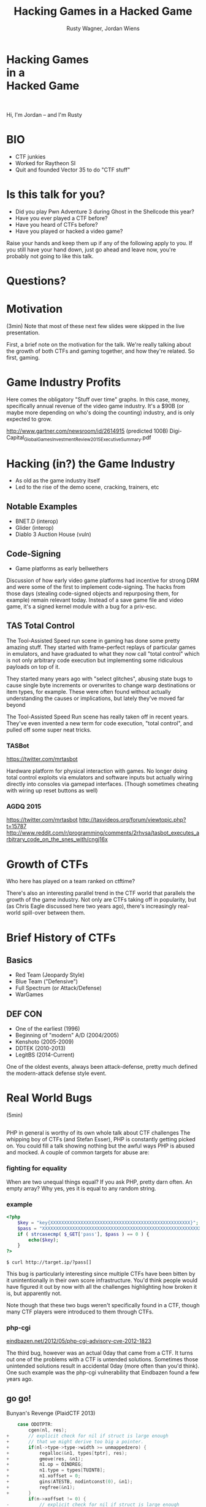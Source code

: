 #+Title: Hacking Games in a Hacked Game
#+Author: Rusty Wagner, Jordan Wiens
#+Email: rusty@vector35.com, jordan@vector35.com
#+STARTUP: showall
#+OPTIONS: reveal_center:t reveal_progress:t reveal_history:t reveal_control:t
#+OPTIONS: reveal_mathjax:nil reveal_rolling_links:nil reveal_keyboard:t reveal_overview:t num:nil
#+OPTIONS: reveal_width:1024 reveal_height:768 reveal_title_slide:nil
#+OPTIONS: toc:nil
#+REVEAL_MARGIN: 0.1
#+REVEAL_MIN_SCALE: 0.1
#+REVEAL_MAX_SCALE: 3.5
#+REVEAL_ROOT: ./reveal.js
#+REVEAL_TRANS: none
#+REVEAL_SPEED: 0.01
#+REVEAL_THEME: vector35
#+REVEAL_HLEVEL: 1
#+REVEAL_POSTAMBLE: 
#+REVEAL_PLUGINS: (highlight markdown notes)
#+REVEAL_EXTRA_JS: { src: './js/Chart.min.js', async: true , callback: function() { Chart.renderChart(); } }, { src: './js/Chart.StackedBar.js', async: true }
#+MACRO: NL @@latex:\\@@ @@html:<BR>@@
#+MACRO: SP @@latex:\,@@ @@html:&nbsp;@@

* Hacking Games{{{NL}}}in a{{{NL}}}Hacked Game                       
[[./images/rusty-hs.jpg]] [[./images/jordan-hs.jpg]] {{{NL}}}
[[./images/wide-black-small.png]]
#+BEGIN_NOTES
Hi, I'm Jordan -- and I'm Rusty
#+END_NOTES

* BIO                                                                
- CTF junkies
- Worked for Raytheon SI
- Quit and founded Vector 35 to do "CTF stuff"

* Is this talk for you?
- Did you play Pwn Adventure 3 during Ghost in the Shellcode this year?
- Have you ever played a CTF before?
- Have you heard of CTFs before?
- Have you played or hacked a video game?
#+BEGIN_NOTES
Raise your hands and keep them up if any of the following apply to you.  If you
still have your hand down, just go ahead and leave now, you're probably not
going to like this talk.
#+END_NOTES

* Questions?
:PROPERTIES:
:reveal_background: ./images/confused.jpg
:reveal_background_trans: none
:END:      

* Motivation                                                         
#+BEGIN_NOTES
(3min)
Note that most of these next few slides were skipped in the live presentation.

First, a brief note on the motivation for the talk. We're really talking about
the growth of both CTFs and gaming together, and how they're related. So first,
gaming.
#+END_NOTES

* Game Industry Profits                                              
[[./images/digicapital.png]]
#+BEGIN_NOTES
	Here comes the obligatory "Stuff over time" graphs. In this case, money,
	specifically annual revenue of the video game industry. It's a $90B (or
	maybe more depending on who's doing the counting) industry, and is only
	expected to grow.

	http://www.gartner.com/newsroom/id/2614915 (predicted 100B)
	Digi-Capital_Global_Games_Investment_Review_2015_Executive_Summary.pdf
#+END_NOTES

* Hacking (in?) the Game Industry                                    
- As old as the game industry itself
- Led to the rise of the demo scene, cracking, trainers, etc
[[./images/sanderfocus_animation.gif]]

** Notable Examples
- BNET.D (interop)
- Glider (interop)
- Diablo 3 Auction House (vuln)
[[./images/blizzard.jpg]]

** Code-Signing 
- Game platforms as early bellwethers
[[./images/twilight-hack.jpg]] 
[[./images/nintendo-patch.jpg]]
#+BEGIN_NOTES
Discussion of how early video game platforms had incentive for strong DRM and
were some of the first to implement code-signing. The hacks from those days
(stealing code-signed objects and repurposing them, for example) remain relevant
today. Instead of a save game file and video game, it's a signed kernel module
with a bug for a priv-esc.
#+END_NOTES

** TAS Total Control
[[./images/tasvideos.png]]

#+BEGIN_NOTES
The Tool-Assisted Speed run scene in gaming has done some pretty amazing
stuff. They started with frame-perfect replays of particular games in emulators,
and have graduated to what they now call "total control" which is not only
arbitrary code execution but implementing some ridiculous payloads on top of it.

They started many years ago with "select glitches", abusing state bugs to cause
single byte increments or overwrites to change warp destinations or item types,
for example. These were often found without actually understanding the causes or
implications, but lately they've moved far beyond

The Tool-Assisted Speed Run scene has really taken off in recent years. They've
even invented a new term for code execution, "total control", and pulled off
some super neat tricks.

#+END_NOTES
*** TASBot
[[./images/tasbot.jpg]]
#+BEGIN_NOTES
https://twitter.com/mrtasbot

Hardware platform for physical interaction with games. No longer doing total
control exploits via emulators and software inputs but actually wiring directly
into consoles via gamepad interfaces. (Though sometimes cheating with wiring up
reset buttons as well)

#+END_NOTES

*** AGDQ 2015
[[./images/tasbot-twitch.png]]
#+BEGIN_NOTES
https://twitter.com/mrtasbot
http://tasvideos.org/forum/viewtopic.php?t=15787
http://www.reddit.com/r/programming/comments/2rhvsa/tasbot_executes_arbitrary_code_on_the_snes_with/cngj16x
#+END_NOTES


* Growth of CTFs                                                     
:PROPERTIES:
:reveal_data_state: chart1
:END:      
#+REVEAL_HTML: <canvas id="chart1" width="800" height="600"></canvas>
#+BEGIN_NOTES
Who here has played on a team ranked on ctftime?

There's also an interesting parallel trend in the CTF world that parallels the
growth of the game industry. Not only are CTFs taking off in popularity, but (as
Chris Eagle discussed here two years ago), there's increasingly real-world
spill-over between them.
#+END_NOTES

* Brief History of CTFs                                              
[[./images/two-toy-soldiers.jpg]]
#+BEGIN_NOTES
#+END_NOTES

** Basics
- Red Team (Jeopardy Style)
- Blue Team ("Defensive")
- Full Spectrum (or Attack/Defense)
- WarGames

** DEF CON
- One of the earliest (1996)
- Beginning of "modern" A/D (2004/2005)
- Kenshoto (2005-2009)
- DDTEK (2010-2013)
- LegitBS (2014-Current)
#+BEGIN_NOTES
One of the oldest events, always been attack-defense, pretty much defined the
modern-attack defense style event.
#+END_NOTES

* Real World Bugs
#+BEGIN_NOTES
(5min)
#+END_NOTES
:PROPERTIES:
:reveal_background: ./images/bugs.jpg
:reveal_background_trans: none
:END:      

** 
[[./images/phplogo.png]]
#+BEGIN_NOTES
PHP in general is worthy of its own whole talk about CTF challenges
The whipping boy of CTFs (and Stefan Esser), PHP is constantly getting picked
on. You could fill a talk showing nothing but the awful ways PHP is abused and
mocked. A couple of common targets for abuse are:
#+END_NOTES
*** fighting for equality
[[./images/php.png]]
#+BEGIN_NOTES
When are two unequal things equal? If you ask PHP, pretty darn often. An empty
array? Why yes, yes it is equal to any random string.
#+END_NOTES

*** example
#+BEGIN_SRC php
<?php
    $key = "key{XXXXXXXXXXXXXXXXXXXXXXXXXXXXXXXXXXXXXXXXXXXXXXXXXXX}";
    $pass = "XXXXXXXXXXXXXXXXXXXXXXXXXXXXXXXXXXXXXXXXXXXXXXXXXXXXXXXXXXXXXXX";
    if ( strcasecmp( $_GET['pass'], $pass ) == 0 ) {
        echo($key);
    }
?>
#+END_SRC
#+ATTR_REVEAL: :frag (-)
~$ curl http://target.ip/?pass[]~

#+BEGIN_NOTES
This bug is particularly interesting since multiple CTFs have been bitten by it
unintentionally in their own score infrastructure. You'd think people would have
figured it out by now with all the challenges highlighting how broken it is, but
apparently not.

Note though that these two bugs weren't specifically found in a CTF, though many
CTF players were introduced to them through CTFs.
#+END_NOTES

*** php-cgi
[[http://eindbazen.net/2012/05/php-cgi-advisory-cve-2012-1823/][eindbazen.net/2012/05/php-cgi-advisory-cve-2012-1823]]
[[./images/eindbazen.png]]
#+BEGIN_NOTES
The third bug, however was an actual 0day that came from a CTF. It turns out one
of the problems with a CTF is untended solutions.  Sometimes those unintended
solutions result in accidental 0day (more often than you'd think). One such
example was the php-cgi vulnerability that Eindbazen found a few years ago.
#+END_NOTES

** go go!
Bunyan's Revenge (PlaidCTF 2013)
#+BEGIN_SRC C
    case ODOTPTR:
        cgen(nl, res);
+       // explicit check for nil if struct is large enough
+       // that we might derive too big a pointer.
+       if(nl->type->type->width >= unmappedzero) {
+           regalloc(&n1, types[tptr], res);
+           gmove(res, &n1);
+           n1.op = OINDREG;
+           n1.type = types[TUINT8];
+           n1.xoffset = 0;
+           gins(ATESTB, nodintconst(0), &n1);
+           regfree(&n1);
+       }
        if(n->xoffset != 0) {
-           // explicit check for nil if struct is large enough
-           // that we might derive too big a pointer.
-           if(nl->type->type->width >= unmappedzero) {
-               regalloc(&n1, types[tptr], res);
-               gmove(res, &n1);
-               n1.op = OINDREG;
-               n1.type = types[TUINT8];
-               n1.xoffset = 0;
-               gins(ATESTB, nodintconst(0), &n1);
-               regfree(&n1);
-           }
            ginscon(optoas(OADD, types[tptr]), n->xoffset, res);
#+END_SRC

#+BEGIN_NOTES
- Real GO developers annoying about security, so...
#+END_NOTES

** Pirate Danbi
- TLV protocol
- bzip2
- [[https://git.io/vvETK]] (ctf writeup repository)
#+ATTR_REVEAL: :frag (-)
[[./images/beist.png]]

#+BEGIN_NOTES
Upload some data, decompress it as BZip

Interesting to note that in real CTFs, people usually don't look to the real
libraries initially since it would typically make the events take up too much
time -- or at least, if we always were investigating things it would.
#+END_NOTES

** lollerskaters privesc

#+ATTR_REVEAL: :frag (appear)
#+BEGIN_SRC
=============================================================================
FreeBSD-SA-11:05.unix                                       Security Advisory
                                                          The FreeBSD Project

Topic:          Buffer overflow in handling of UNIX socket addresses

Category:       core
Module:         kern
Announced:      2011-09-28
Credits:        Mateusz Guzik
Affects:        All supported versions of FreeBSD.

[...]

II.  Problem Description

When a UNIX-domain socket is attached to a location using the bind(2)
system call, the length of the provided path is not validated.  Later,
when this address was returned via other system calls, it is copied into
a fixed-length buffer.

Linux uses a larger socket address structure for UNIX-domain sockets
than FreeBSD, and the FreeBSD's linux emulation code did not translate
UNIX-domain socket addresses into the correct size of structure.
#+END_SRC
#+BEGIN_NOTES
https://www.freebsd.org/security/advisories/FreeBSD-SA-11:05.unix.asc
#+END_NOTES
** wireshark 0day
[[./images/wireshark.jpg]]
#+BEGIN_NOTES
http://reddit.com/r/netsec/comments/xgzt1/defcon_20_ctf_network_raw_pcap_torrent/c5mvehs
#+END_NOTES

** guesspw
- challenge from codegate CTF
#+BEGIN_SRC C
inputfile = realpath(argv[1]);
if (strstr(inputfile,"password") || strstr(inputfile,"flag"))
{
  goto fail;
}
password = read(open("/home/guesspw/password"));
attempt = read(open(inputfile));
if (strcmp(password,attempt)) 
{
  system("/bin/sh");
}
#+END_SRC

*** guesspw solutions
#+ATTR_REVEAL: :frag (- - -)
- /dev/fd/3
- race condition (TOCTTOU)
- MAXSYMLINKS (SYMLOOP＿PMAX)
#+BEGIN_NOTES
Who knows about MAXSYMLINKS? (BSD), or SYMLOOP＿PMAX (POSIX)?
Who knows what the values are commonly defined as? (8, 40)
#+END_NOTES

** bound payloads / chflags
#+BEGIN_NOTES
A number of the same techniques Patrick mentioned yesterday in his BADA$$ OS X
Malware talk have been fielded over the past few years in CTFs.  Our team
encrypted payloads using unique properties of the target host, for example four
years ago. It makes 'overnight analysis' difficult or impossible.

Additionally, the example he cited of chflags settings as well has been used
back when DEF CON was BSD based.

Ask me afterward about de-anonymizing hosts on a reverse-NAT through the TCP
timestamp field too.
#+END_NOTES

* Free Tools!                                                        
[[./images/freelabor.jpg]]
#+BEGIN_NOTES
Crowd-sourced bugs.

Tested SCC as a GitS challenge, measured how long reversing would take for
protection of DEF CON CTF payloads.

Want someone to build a free IDA loader for you if one doesn't exist for the
platform you're working on? Just release a CTF challenge on it, and someone will
publish it!  Somewhat kidding about this, but it has happened multiple times. I
know multiple people who've released challenges specifically for that, and even
as recently as a few months ago, a Nintendo 3DSX loader for IDA was created
specifically because of a CTF challenge.

https://github.com/0xEBFE/3DSX-IDA-PRO-Loader
#+END_NOTES

* CTF Gaming Challenges 
(a most certainly non-exhaustive list)
#+BEGIN_NOTES
(20min)
- PPP/GitS one upping / inspiration (explain PPP/GitS!)
- Complexity on the rise
#+END_NOTES

** 
#+BEGIN_SRC 
          ________
         / ____/ /_  ____  ____  ________     __  ______  __  _______
        / /   / __ \/ __ \/ __ \/ ___/ _ \   / / / / __ \/ / / / ___/
       / /___/ / / / /_/ / /_/ (__  )  __/  / /_/ / /_/ / /_/ / /
       \____/_/ /_/\____/\____/____/\___/   \__, /\____/\__,_/_/
    ____                    ___       __   /____/        __
   / __ \_      ______     /   | ____/ /   _____  ____  / /___  __________
  / /_/ / | /| / / __ \   / /| |/ __  / | / / _ \/ __ \/ __/ / / / ___/ _ \
 / ____/| |/ |/ / / / /  / ___ / /_/ /| |/ /  __/ / / / /_/ /_/ / /  /  __/
/_/     |__/|__/_/ /_/  /_/  |_\__,_/ |___/\___/_/ /_/\__/\__,_/_/   \___/

You hold in your hands a map to a vast treasure under the mountain.  Your
desire to be rich far outweighs your desire to cooperate with others, so
you are obviously going on this quest alone, with only your wits and your
awesome hacker magic to aid you.

You start your quest on a road just outside of town.

You feel a strange forboding feeling eminating from the map, like it has
an alien magic all of its own.

What do you do?
1) Follow the road toward the mountain.
2) Turn around and ask the mage in town what is going on.
Choice:
#+END_SRC
#+BEGIN_NOTES
Feb 15, 2013
Started the name of the series, "Chose your Pwn Adventure" because you could
solve it multiple ways.
#+END_NOTES

** Blocky
[[./images/blocky-02-overview.png]]
#+BEGIN_NOTES
January 27, 2012
http://andrewl.dreamhosters.com/blog/2012-02-07/
Explain context of SMT solvers to modern exploitation
#+END_NOTES

** Blocky
[[./images/blocky-03-westdetail.png]]
#+BEGIN_NOTES
January 27, 2012
http://andrewl.dreamhosters.com/blog/2012-02-07/
#+END_NOTES

** Escape from Minecraft
- [[http://blog.dragonsector.pl/2014/02/ph4quals-escape-from-minecraft.html][Dragon Sector Writeup]]
[[./images/logic_overview.png]]
#+BEGIN_NOTES
PHDays
Jan 25, 2014 - Jan 27, 2014
Four stage, 4-bit shift register
#+END_NOTES

** Plaid CTF v1
[[./images/worldmap.png]]
#+BEGIN_NOTES
Apr 27, 2012 - Apr 28, 2012
#+END_NOTES

** Plaid CTF v2
[[./images/pctf2013.jpg]]
#+BEGIN_NOTES
April 19, 2013 - April 20, 2013
#+END_NOTES

** Pwn Adventure (2)
#+REVEAL_HTML: <video width="960" height="540" controls data-autoplay><source src="media/gits2014teaser-small.mp4" type="video/mp4"></video>
#+BEGIN_NOTES
Jan 17, 2014 — Jan 19, 2014
#+END_NOTES

* Pwn Adventure 3 Demo
#+BEGIN_NOTES
(30min)
#+END_NOTES
** Challenges
- Unbearable Revenge
- Fire and Ice
- Overachiever
- Until the Cows Come Home
- Pirate's Treasure
- Blocky's Revenge
- Egg Hunt

* 3rd Party Hacks
#+BEGIN_NOTES
(45min)
#+END_NOTES
** LD＿PRELOAD

** Wireshark Dissector
- https://github.com/maetrics/wireshark-scripts/blob/master/gits.lua
#+BEGIN_SRC js
-- gits.lua
-- A wireshark plug-in to reverse engineer PwnAdventure 3 traffic
--
-- http://pwnadventure.com/ for more information.
--
-- eric.gragsone@erisresearch.org

gits_proto=Proto("GitS", "Pwn Adventure 3")

function addLocation(tvb, pos, tree)
  local branch
  
  branch=tree:add(tvb(pos,12), "Location")
  branch:add(tvb(pos,4), "X Coordinates: "..tvb(pos,4):le_uint())
  branch:add(tvb(pos+4,4), "Y Coordinates: "..tvb(pos+4,4):le_uint())
  branch:add(tvb(pos+8,4), "Z Coordinates: "..tvb(pos+8,4):le_uint())
end
#+END_SRC

** PwnAdventure3Hacks Github
- DirectX Overlay
- [[https://github.com/zku/PwnAdventure3Hacks][github.com/zku/PwnAdventure3Hacks]]
[[./images/overlay.png]]

** Samurai PwnHax.cpp
[[https://gist.github.com/dropkickgit/2b65c0ac18506e5c5f0f][gist.github.com/dropkickgit/2b65c0ac18506e5c5f0f]]
#+BEGIN_SRC C
#include <Windows.h>
#include <detours.h>
#include <fstream>
#include <cstdio>
#include <cstdlib>
 
#pragma comment(lib, "detours.lib")
 
// Classes
class TCPSocket {};
class Player {};
class Actor {};
 
// Structs
struct Vector3 {
	float x, y, z;
};
 
// Typedefs
typedef bool(__thiscall *SendFunc)(TCPSocket *, const void*, unsigned int);
typedef bool(__thiscall *RecvFunc)(TCPSocket *, void*, unsigned int);
typedef bool(__thiscall *CanJumpFunc)(Player *);
typedef bool(__thiscall *PlayerChatFunc)(Player *, const char *);
typedef void(__thiscall *PlayerFastTravelFunc)(Player *, const char *, const char *);
typedef void(__thiscall *ActorSetPositionFunc)(Actor *, Vector3 *);
 
// Globals
SendFunc RealSend;
RecvFunc RealRecv;
CanJumpFunc RealCanJump;
PlayerChatFunc RealChat;
PlayerFastTravelFunc PlayerFastTravel;
ActorSetPositionFunc ActorSetPosition;
Player *playerObj = 0;
TCPSocket *clientSock = 0;
std::ofstream DbgLogger;
#+END_SRC

* Unintended Bugs
:PROPERTIES:
:reveal_background: ./images/bees.jpg
:reveal_background_trans: none
:END:      

** OmniTheft
:PROPERTIES:
:reveal_background: ./images/theft.jpg
:reveal_background_trans: none
:END:      
#+BEGIN_NOTES
#+END_NOTES

** Bearly Assasinated
:PROPERTIES:
:reveal_background: ./images/golden.jpg
:reveal_background_trans: none
:END:      
#+BEGIN_NOTES
#+END_NOTES

** Flying Bodies
:PROPERTIES:
:reveal_background: ./images/flying.jpg
:reveal_background_trans: none
:END:      
#+BEGIN_NOTES
#+END_NOTES

** Eggcellent Solution
:PROPERTIES:
:reveal_background: ./images/eggs.jpg
:reveal_background_trans: none
:END:      
#+BEGIN_NOTES
#+END_NOTES

** Cheat Engine
:PROPERTIES:
:reveal_background: ./images/engine.jpg
:reveal_background_trans: none
:END:      
#+BEGIN_NOTES
#+END_NOTES

** Spelunking
:PROPERTIES:
:reveal_background: ./images/cave.jpg
:reveal_background_trans: none
:END:      
#+BEGIN_NOTES
Unintended solution killed via testing.
#+END_NOTES

* Useful CTF Tools
- xortool [[https://github.com/hellman/xortool][github.com/hellman/xortool]]
- pwntools [[https://github.com/Gallopsled/pwntools][github.com/Gallopsled/pwntools]]
- qira [[https://github.com/BinaryAnalysisPlatform/qira][github.com/BinaryAnalysisPlatform/qira]] / [[http://qira.me][qira.me]]

* More CTF Resources

- [[https://ctftime.org/][ctftime.org]] - Events, team scores, writeups
- [[http://captf.com/][captf.com]] - dump site, mirrors, calendar
- [[http://golden-flags.com/][golden-flags.com]] - yearly CTF awards
- [[https://github.com/ctfs/][github.com/ctfs]] - best maintained collection of writeups

* Meta
#+BEGIN_SRC text
Thanks to:
Dragon Sector Escape from Minecraft Writeup used with Permission:
	http://blog.dragonsector.pl/2014/02/ph4quals-escape-from-minecraft.html
Made with:
Spacemacs: https://github.com/syl20bnr/spacemacs
Org-Reveal: Export from org-mode straight to reveal.js html5 presentations:
	https://github.com/yjwen/org-reveal
Using images from:
Free Labor Image: https://www.flickr.com/photos/donkeyhotey/5501554002 (CC BY)
Toy Soldiers: http://www.flickr.com/photos/janramroth/2264184078/ (CC BY)
Any Bonds Today: http://en.wikipedia.org/wiki/Any_Bonds_Today (PD)
It's Got Me Again: http://en.wikipedia.org/wiki/It%27s_Got_Me_Again! (PD)
Confused: https://flickr.com/photos/83633410@N07/7658225516 (CC BY-SA)
Bugs: https://www.flickr.com/photos/jurvetson/3097134746/ (CC BY)
Thief: https://www.flickr.com/photos/fhke/3335949405 (CC BY-SA)
Golden Gun: https://www.flickr.com/photos/mrgarethm/14592496766 (CC BY)
Flying: https://www.flickr.com/photos/scion02b/2765655302/ (CC BY)
Eggs: https://www.flickr.com/photos/erix/131405474/ (CC BY)
Engine: https://www.flickr.com/photos/michchap/14607705463/ (CC BY)
Cave: https://www.flickr.com/photos/watchsmart/2059057874 (CC BY)
Bees: http://wikimedia.org/wiki/File:-_Bee_swarm_on_a_bicycle_(1-5)_-.jpg
  (CC BY-SA)
#+END_SRC

* 
- Slides: [[https://github.com/vector35/HackingGames][github.com/vector35/HackingGames]]
- Binary Ninja: [[https://binary.ninja/][binary.ninja]]

* Random 1
:PROPERTIES:
:reveal_background: ./images/rando1.gif
:reveal_background_size: 720px
:reveal_background_trans: none
:END:      
#+BEGIN_NOTES
Public Domain: http://en.wikipedia.org/wiki/Any_Bonds_Today
#+END_NOTES

* Random 2
:PROPERTIES:
:reveal_background: ./images/rando2.gif
:reveal_background_trans: none
:END:
#+BEGIN_NOTES
Public Domain: http://en.wikipedia.org/wiki/It%27s_Got_Me_Again!
#+END_NOTES

* Random 3
:PROPERTIES:
:reveal_background: ./images/rando3.gif
:reveal_background_trans: none
:END:
#+BEGIN_NOTES
Public Domain: http://en.wikipedia.org/wiki/It%27s_Got_Me_Again!
#+END_NOTES

* Bonus!
:PROPERTIES:
:reveal_background: ./images/MMIBH-team-photo.jpg
:reveal_background_trans: none
:END:
#+BEGIN_NOTES
 We put on our robe and wizard hats
#+END_NOTES
